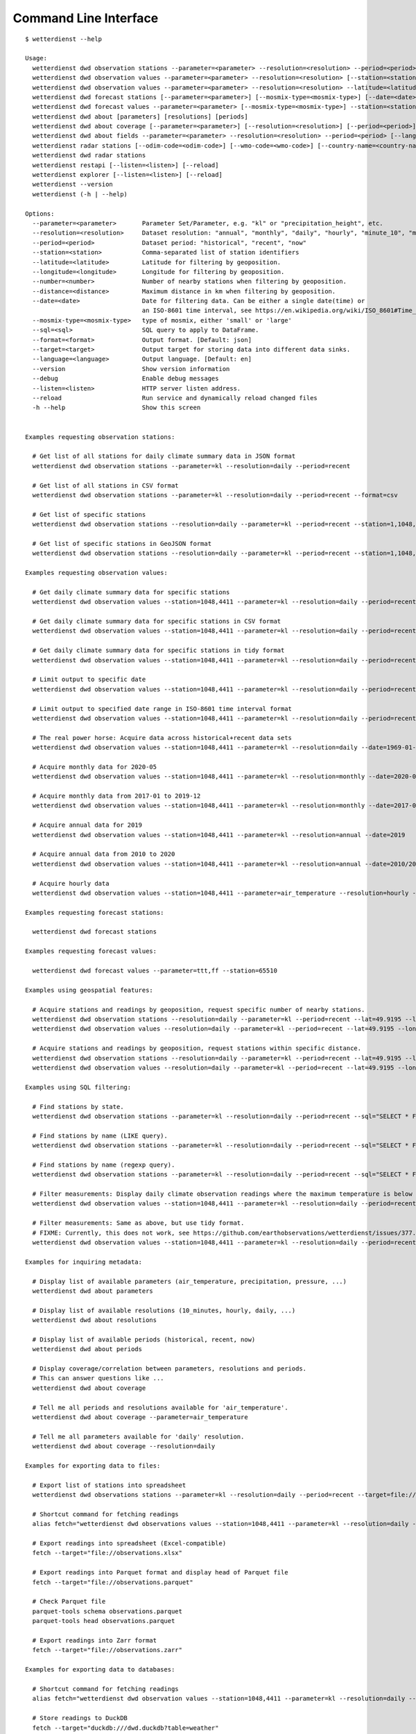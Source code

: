 .. _cli:

Command Line Interface
**********************

::

    $ wetterdienst --help

    Usage:
      wetterdienst dwd observation stations --parameter=<parameter> --resolution=<resolution> --period=<period> [--station=<station>] [--latitude=<latitude>] [--longitude=<longitude>] [--number=<number>] [--distance=<distance>] [--sql=<sql>] [--format=<format>] [--target=<target>]
      wetterdienst dwd observation values --parameter=<parameter> --resolution=<resolution> [--station=<station>] [--period=<period>] [--date=<date>] [--tidy] [--sql=<sql>] [--format=<format>] [--target=<target>]
      wetterdienst dwd observation values --parameter=<parameter> --resolution=<resolution> --latitude=<latitude> --longitude=<longitude> [--period=<period>] [--number=<number>] [--distance=<distance>] [--tidy] [--date=<date>] [--sql=<sql>] [--format=<format>] [--target=<target>]
      wetterdienst dwd forecast stations [--parameter=<parameter>] [--mosmix-type=<mosmix-type>] [--date=<date>] [--station=<station>] [--latitude=<latitude>] [--longitude=<longitude>] [--number=<number>] [--distance=<distance>] [--sql=<sql>] [--format=<format>] [--target=<target>]
      wetterdienst dwd forecast values --parameter=<parameter> [--mosmix-type=<mosmix-type>] --station=<station> [--date=<date>] [--tidy] [--sql=<sql>] [--format=<format>] [--target=<target>]
      wetterdienst dwd about [parameters] [resolutions] [periods]
      wetterdienst dwd about coverage [--parameter=<parameter>] [--resolution=<resolution>] [--period=<period>]
      wetterdienst dwd about fields --parameter=<parameter> --resolution=<resolution> --period=<period> [--language=<language>]
      wetterdienst radar stations [--odim-code=<odim-code>] [--wmo-code=<wmo-code>] [--country-name=<country-name>]
      wetterdienst dwd radar stations
      wetterdienst restapi [--listen=<listen>] [--reload]
      wetterdienst explorer [--listen=<listen>] [--reload]
      wetterdienst --version
      wetterdienst (-h | --help)

    Options:
      --parameter=<parameter>       Parameter Set/Parameter, e.g. "kl" or "precipitation_height", etc.
      --resolution=<resolution>     Dataset resolution: "annual", "monthly", "daily", "hourly", "minute_10", "minute_1"
      --period=<period>             Dataset period: "historical", "recent", "now"
      --station=<station>           Comma-separated list of station identifiers
      --latitude=<latitude>         Latitude for filtering by geoposition.
      --longitude=<longitude>       Longitude for filtering by geoposition.
      --number=<number>             Number of nearby stations when filtering by geoposition.
      --distance=<distance>         Maximum distance in km when filtering by geoposition.
      --date=<date>                 Date for filtering data. Can be either a single date(time) or
                                    an ISO-8601 time interval, see https://en.wikipedia.org/wiki/ISO_8601#Time_intervals.
      --mosmix-type=<mosmix-type>   type of mosmix, either 'small' or 'large'
      --sql=<sql>                   SQL query to apply to DataFrame.
      --format=<format>             Output format. [Default: json]
      --target=<target>             Output target for storing data into different data sinks.
      --language=<language>         Output language. [Default: en]
      --version                     Show version information
      --debug                       Enable debug messages
      --listen=<listen>             HTTP server listen address.
      --reload                      Run service and dynamically reload changed files
      -h --help                     Show this screen


    Examples requesting observation stations:

      # Get list of all stations for daily climate summary data in JSON format
      wetterdienst dwd observation stations --parameter=kl --resolution=daily --period=recent

      # Get list of all stations in CSV format
      wetterdienst dwd observation stations --parameter=kl --resolution=daily --period=recent --format=csv

      # Get list of specific stations
      wetterdienst dwd observation stations --resolution=daily --parameter=kl --period=recent --station=1,1048,4411

      # Get list of specific stations in GeoJSON format
      wetterdienst dwd observation stations --resolution=daily --parameter=kl --period=recent --station=1,1048,4411 --format=geojson

    Examples requesting observation values:

      # Get daily climate summary data for specific stations
      wetterdienst dwd observation values --station=1048,4411 --parameter=kl --resolution=daily --period=recent

      # Get daily climate summary data for specific stations in CSV format
      wetterdienst dwd observation values --station=1048,4411 --parameter=kl --resolution=daily --period=recent

      # Get daily climate summary data for specific stations in tidy format
      wetterdienst dwd observation values --station=1048,4411 --parameter=kl --resolution=daily --period=recent --tidy

      # Limit output to specific date
      wetterdienst dwd observation values --station=1048,4411 --parameter=kl --resolution=daily --period=recent --date=2020-05-01

      # Limit output to specified date range in ISO-8601 time interval format
      wetterdienst dwd observation values --station=1048,4411 --parameter=kl --resolution=daily --period=recent --date=2020-05-01/2020-05-05

      # The real power horse: Acquire data across historical+recent data sets
      wetterdienst dwd observation values --station=1048,4411 --parameter=kl --resolution=daily --date=1969-01-01/2020-06-11

      # Acquire monthly data for 2020-05
      wetterdienst dwd observation values --station=1048,4411 --parameter=kl --resolution=monthly --date=2020-05

      # Acquire monthly data from 2017-01 to 2019-12
      wetterdienst dwd observation values --station=1048,4411 --parameter=kl --resolution=monthly --date=2017-01/2019-12

      # Acquire annual data for 2019
      wetterdienst dwd observation values --station=1048,4411 --parameter=kl --resolution=annual --date=2019

      # Acquire annual data from 2010 to 2020
      wetterdienst dwd observation values --station=1048,4411 --parameter=kl --resolution=annual --date=2010/2020

      # Acquire hourly data
      wetterdienst dwd observation values --station=1048,4411 --parameter=air_temperature --resolution=hourly --period=recent --date=2020-06-15T12

    Examples requesting forecast stations:

      wetterdienst dwd forecast stations

    Examples requesting forecast values:

      wetterdienst dwd forecast values --parameter=ttt,ff --station=65510

    Examples using geospatial features:

      # Acquire stations and readings by geoposition, request specific number of nearby stations.
      wetterdienst dwd observation stations --resolution=daily --parameter=kl --period=recent --lat=49.9195 --lon=8.9671 --num=5
      wetterdienst dwd observation values --resolution=daily --parameter=kl --period=recent --lat=49.9195 --lon=8.9671 --num=5 --date=2020-06-30

      # Acquire stations and readings by geoposition, request stations within specific distance.
      wetterdienst dwd observation stations --resolution=daily --parameter=kl --period=recent --lat=49.9195 --lon=8.9671 --distance=25
      wetterdienst dwd observation values --resolution=daily --parameter=kl --period=recent --lat=49.9195 --lon=8.9671 --distance=25 --date=2020-06-30

    Examples using SQL filtering:

      # Find stations by state.
      wetterdienst dwd observation stations --parameter=kl --resolution=daily --period=recent --sql="SELECT * FROM data WHERE state='Sachsen'"

      # Find stations by name (LIKE query).
      wetterdienst dwd observation stations --parameter=kl --resolution=daily --period=recent --sql="SELECT * FROM data WHERE lower(station_name) LIKE lower('%dresden%')"

      # Find stations by name (regexp query).
      wetterdienst dwd observation stations --parameter=kl --resolution=daily --period=recent --sql="SELECT * FROM data WHERE regexp_matches(lower(station_name), lower('.*dresden.*'))"

      # Filter measurements: Display daily climate observation readings where the maximum temperature is below two degrees celsius.
      wetterdienst dwd observation values --station=1048,4411 --parameter=kl --resolution=daily --period=recent --sql="SELECT * FROM data WHERE temperature_air_max_200 < 2.0;"

      # Filter measurements: Same as above, but use tidy format.
      # FIXME: Currently, this does not work, see https://github.com/earthobservations/wetterdienst/issues/377.
      wetterdienst dwd observation values --station=1048,4411 --parameter=kl --resolution=daily --period=recent --sql="SELECT * FROM data WHERE parameter='temperature_air_max_200' AND value < 2.0;" --tidy

    Examples for inquiring metadata:

      # Display list of available parameters (air_temperature, precipitation, pressure, ...)
      wetterdienst dwd about parameters

      # Display list of available resolutions (10_minutes, hourly, daily, ...)
      wetterdienst dwd about resolutions

      # Display list of available periods (historical, recent, now)
      wetterdienst dwd about periods

      # Display coverage/correlation between parameters, resolutions and periods.
      # This can answer questions like ...
      wetterdienst dwd about coverage

      # Tell me all periods and resolutions available for 'air_temperature'.
      wetterdienst dwd about coverage --parameter=air_temperature

      # Tell me all parameters available for 'daily' resolution.
      wetterdienst dwd about coverage --resolution=daily

    Examples for exporting data to files:

      # Export list of stations into spreadsheet
      wetterdienst dwd observations stations --parameter=kl --resolution=daily --period=recent --target=file://stations.xlsx

      # Shortcut command for fetching readings
      alias fetch="wetterdienst dwd observations values --station=1048,4411 --parameter=kl --resolution=daily --period=recent"

      # Export readings into spreadsheet (Excel-compatible)
      fetch --target="file://observations.xlsx"

      # Export readings into Parquet format and display head of Parquet file
      fetch --target="file://observations.parquet"

      # Check Parquet file
      parquet-tools schema observations.parquet
      parquet-tools head observations.parquet

      # Export readings into Zarr format
      fetch --target="file://observations.zarr"

    Examples for exporting data to databases:

      # Shortcut command for fetching readings
      alias fetch="wetterdienst dwd observation values --station=1048,4411 --parameter=kl --resolution=daily --period=recent"

      # Store readings to DuckDB
      fetch --target="duckdb:///dwd.duckdb?table=weather"

      # Store readings to InfluxDB
      fetch --target="influxdb://localhost/?database=dwd&table=weather"

      # Store readings to CrateDB
      fetch --target="crate://localhost/?database=dwd&table=weather"

    Invoke the HTTP REST API service:

      # Start service on standard port, listening on http://localhost:7890.
      wetterdienst restapi

      # Start service on standard port and watch filesystem changes.
      # This is suitable for development.
      wetterdienst restapi --reload

      # Start service on public interface and specific port.
      wetterdienst restapi --listen=0.0.0.0:8890

    Invoke the Wetterdienst Explorer UI service:

      # Start service on standard port, listening on http://localhost:7891.
      wetterdienst explorer

      # Start service on standard port and watch filesystem changes.
      # This is suitable for development.
      wetterdienst explorer --reload

      # Start service on public interface and specific port.
      wetterdienst explorer --listen=0.0.0.0:8891
